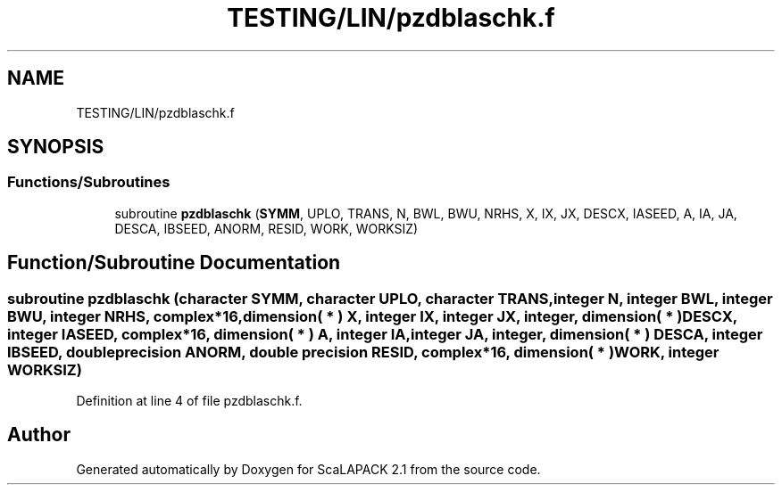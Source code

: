.TH "TESTING/LIN/pzdblaschk.f" 3 "Sat Nov 16 2019" "Version 2.1" "ScaLAPACK 2.1" \" -*- nroff -*-
.ad l
.nh
.SH NAME
TESTING/LIN/pzdblaschk.f
.SH SYNOPSIS
.br
.PP
.SS "Functions/Subroutines"

.in +1c
.ti -1c
.RI "subroutine \fBpzdblaschk\fP (\fBSYMM\fP, UPLO, TRANS, N, BWL, BWU, NRHS, X, IX, JX, DESCX, IASEED, A, IA, JA, DESCA, IBSEED, ANORM, RESID, WORK, WORKSIZ)"
.br
.in -1c
.SH "Function/Subroutine Documentation"
.PP 
.SS "subroutine pzdblaschk (character SYMM, character UPLO, character TRANS, integer N, integer BWL, integer BWU, integer NRHS, \fBcomplex\fP*16, dimension( * ) X, integer IX, integer JX, integer, dimension( * ) DESCX, integer IASEED, \fBcomplex\fP*16, dimension( * ) A, integer IA, integer JA, integer, dimension( * ) DESCA, integer IBSEED, double precision ANORM, double precision RESID, \fBcomplex\fP*16, dimension( * ) WORK, integer WORKSIZ)"

.PP
Definition at line 4 of file pzdblaschk\&.f\&.
.SH "Author"
.PP 
Generated automatically by Doxygen for ScaLAPACK 2\&.1 from the source code\&.
